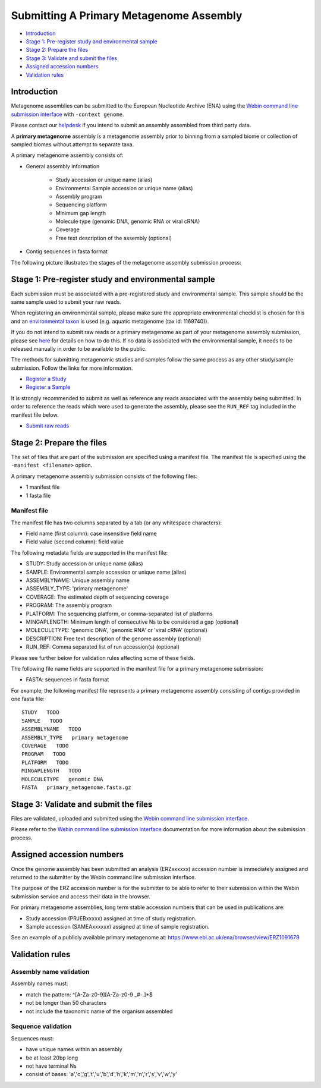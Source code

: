 ========================================
Submitting A Primary Metagenome Assembly
========================================

- `Introduction`_
- `Stage 1: Pre-register study and environmental sample`_
- `Stage 2: Prepare the files`_
- `Stage 3: Validate and submit the files`_
- `Assigned accession numbers`_
- `Validation rules`_


Introduction
============

Metagenome assemblies can be submitted to the European Nucleotide Archive (ENA) using
the `Webin command line submission interface <../../general-guide/webin-cli.html>`_ with ``-context genome``.

Please contact our `helpdesk <https://www.ebi.ac.uk/ena/browser/support>`_ if you intend to submit an assembly
assembled from third party data.

A **primary metagenome** assembly is a metagenome assembly prior to binning from a sampled biome or collection
of sampled biomes without attempt to separate taxa.

A primary metagenome assembly consists of:

- General assembly information

   - Study accession or unique name (alias)
   - Environmental Sample accession or unique name (alias)
   - Assembly program
   - Sequencing platform
   - Minimum gap length
   - Molecule type (genomic DNA, genomic RNA or viral cRNA)
   - Coverage
   - Free text description of the assembly (optional)

- Contig sequences in fasta format

The following picture illustrates the stages of the metagenome assembly submission process:

.. image:: ../../images/webin-cli_04.png

Stage 1: Pre-register study and environmental sample
====================================================

Each submission must be associated with a pre-registered study and environmental sample. This sample should
be the same sample used to submit your raw reads.

When registering an environmental sample, please make sure the appropriate environmental checklist is chosen for
this and an `environmental taxon <../../faq/taxonomy.html#environmental-biome-level-taxonomy>`_ is used
(e.g. aquatic metagenome (tax id: 1169740)).

If you do not intend to submit raw reads or a primary metagenome as part of your metagenome assembly
submission, please see `here <../../faq/metagenomes.html#how-do-i-submit-metagenome-assemblies-without-raw-data-or-primary-assemblies-to-point-to>`_
for details on how to do this. If no data is associated with the environmental sample, it needs to be released manually
in order to be available to the public.

The methods for submitting metagenomic studies and samples follow the same process as any other study/sample submission.
Follow the links for more information.

- `Register a Study <../../study.html>`_
- `Register a Sample <../../samples.html>`_

It is strongly recommended to submit as well as reference any reads associated with the assembly being submitted.
In order to reference the reads which were used to generate the assembly, please see the ``RUN_REF`` tag included in
the manifest file below.

- `Submit raw reads <../reads.html>`_

Stage 2: Prepare the files
==========================

The set of files that are part of the submission are specified using a manifest file.
The manifest file is specified using the ``-manifest <filename>`` option.

A primary metagenome assembly submission consists of the following files:

- 1 manifest file
- 1 fasta file

Manifest file
-------------

The manifest file has two columns separated by a tab (or any whitespace characters):

- Field name (first column): case insensitive field name
- Field value (second column): field value

The following metadata fields are supported in the manifest file:

- STUDY: Study accession or unique name (alias)
- SAMPLE: Environmental sample accession or unique name (alias)
- ASSEMBLYNAME: Unique assembly name
- ASSEMBLY_TYPE: 'primary metagenome'
- COVERAGE: The estimated depth of sequencing coverage
- PROGRAM: The assembly program
- PLATFORM: The sequencing platform, or comma-separated list of platforms
- MINGAPLENGTH: Minimum length of consecutive Ns to be considered a gap (optional)
- MOLECULETYPE: 'genomic DNA', 'genomic RNA' or 'viral cRNA' (optional)
- DESCRIPTION: Free text description of the genome assembly (optional)
- RUN_REF: Comma separated list of run accession(s) (optional)

Please see further below for validation rules affecting some of these fields.

The following file name fields are supported in the manifest file for a primary metagenome submission:

- FASTA: sequences in fasta format

For example, the following manifest file represents a primary metagenome assembly consisting of contigs provided in one fasta file:

::

    STUDY   TODO
    SAMPLE   TODO
    ASSEMBLYNAME   TODO
    ASSEMBLY_TYPE   primary metagenome
    COVERAGE   TODO
    PROGRAM   TODO
    PLATFORM   TODO
    MINGAPLENGTH   TODO
    MOLECULETYPE   genomic DNA
    FASTA   primary_metagenome.fasta.gz


Stage 3: Validate and submit the files
======================================

Files are validated, uploaded and submitted using the
`Webin command line submission interface <../../general-guide/webin-cli.html>`_.

Please refer to the `Webin command line submission interface <../../general-guide/webin-cli.html>`_ documentation for
more information about the submission process.


Assigned accession numbers
==========================

Once the genome assembly has been submitted an analysis (ERZxxxxxx) accession number is immediately assigned and returned to
the submitter by the Webin command line submission interface.

The purpose of the ERZ accession number is for the submitter to be able to refer to their submission within the
Webin submission service and access their data in the browser.

For primary metagenome assemblies, long term stable accession numbers that can be used in publications are:

- Study accession (PRJEBxxxxx) assigned at time of study registration.
- Sample accession (SAMEAxxxxxx) assigned at time of sample registration.

See an example of a publicly available primary metagenome at:
https://www.ebi.ac.uk/ena/browser/view/ERZ1091679

Validation rules
================

Assembly name validation
------------------------

Assembly names must:

- match the pattern: ^\[A-Za-z0-9\]\[A-Za-z0-9 _#\-\.]*$
- not be longer than 50 characters
- not include the taxonomic name of the organism assembled

Sequence validation
-------------------

Sequences must:

- have unique names within an assembly
- be at least 20bp long
- not have terminal Ns
- consist of bases: 'a','c','g','t','u','b','d','h','k','m','n','r','s','v','w','y'
